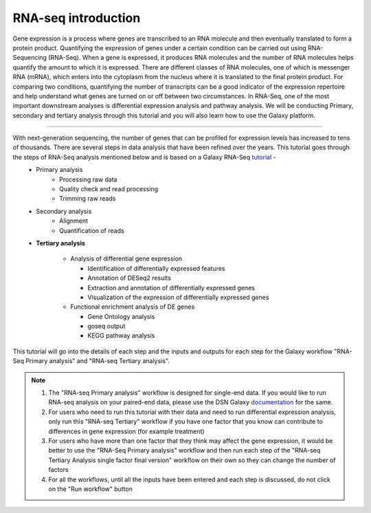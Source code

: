 **RNA-seq introduction**
=======================

Gene expression is a process where genes are transcribed to an RNA molecule and then eventually translated to form a protein product. Quantifying the expression of genes under a certain condition can be carried out using RNA-Sequencing (RNA-Seq). When a gene is expressed, it produces RNA molecules and the number of RNA molecules helps quantify the amount to which it is expressed.  There are different classes of RNA molecules, one of which is messenger RNA (mRNA), which enters into the cytoplasm from the nucleus where it is translated to the final protein product. For comparing two conditions, quantifying the number of transcripts can be a good indicator of the expression repertoire and help understand what genes are turned on or off between two circumstances. In RNA-Seq, one of the most important downstream analyses is differential expression analysis and pathway analysis. We will be conducting Primary, secondary and tertiary analysis through this tutorial and you will also learn how to use the Galaxy platform. 

===========

With next-generation sequencing, the number of genes that can be profiled for expression levels has increased to tens of thousands. There are several steps in data analysis that have been refined over the years. This tutorial goes through the steps of RNA-Seq analysis mentioned below and is based on a Galaxy RNA-Seq `tutorial <https://training.galaxyproject.org/training-material/topics/transcriptomics/tutorials/ref-based/tutorial.html>`_ -  
  - Primary analysis 
      * Processing raw data
      * Quality check and read processing
      * Trimming raw reads
  - Secondary analysis
      * Alignment
      * Quantification of reads
  - **Tertiary analysis**
      
      * Analysis of differential gene expression
        
        + Identification of differentially expressed features
        
        + Annotation of DESeq2 results
        
        + Extraction and annotation of differentially expressed genes
        
        + Visualization of the expression of differentially expressed genes
      
      * Functional enrichment analysis of DE genes
        
        + Gene Ontology analysis
        
        + goseq output
        
        + KEGG pathway analysis

This tutorial will go into the details of each step and the inputs and outputs for each step for the Galaxy workflow "RNA-Seq Primary analysis" and "RNA-seq Tertiary analysis".

.. note::

  1. The "RNA-seq Primary analysis" workflow is designed for single-end data. If you would like to run RNA-seq analysis on your paired-end data, please use the DSN Galaxy `documentation <https://galaxy-tutorial.readthedocs.io/en/latest/>`_ for the same.

  2. For users who need to run this tutorial with their data and need to run differential expression analysis, only run this "RNA-seq Tertiary" workflow if you have one factor that you know can contribute to differences in gene expression (for example treatment)

  3. For users who have more than one factor that they think may affect the gene expression, it would be better to use the "RNA-Seq Primary analysis" workflow and then run each step of the "RNA-seq Tertiary Analysis single factor final version" workflow on their own so they can change the number of factors 

  4. For all the workflows, until all the inputs have been entered and each step is discussed, do not click on the "Run workflow" button

